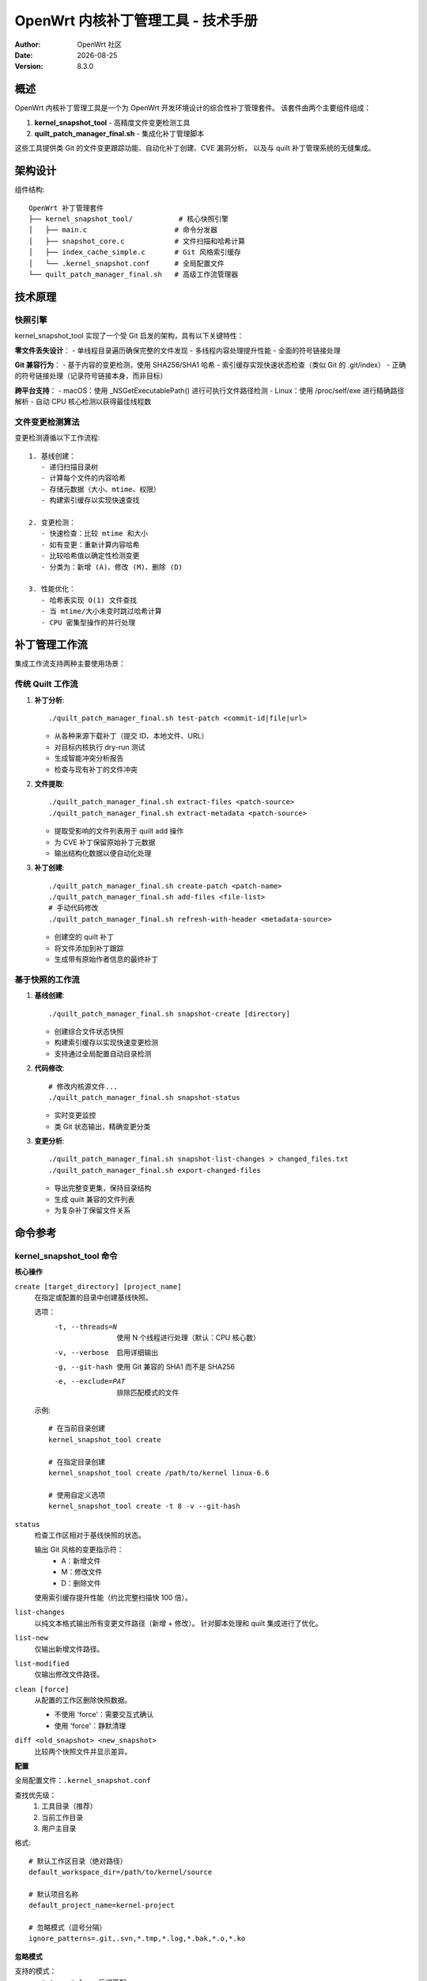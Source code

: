 ===========================================================================
OpenWrt 内核补丁管理工具 - 技术手册
===========================================================================

:Author: OpenWrt 社区
:Date: |today|
:Version: 8.3.0

概述
====

OpenWrt 内核补丁管理工具是一个为 OpenWrt 开发环境设计的综合性补丁管理套件。
该套件由两个主要组件组成：

1. **kernel_snapshot_tool** - 高精度文件变更检测工具
2. **quilt_patch_manager_final.sh** - 集成化补丁管理脚本

这些工具提供类 Git 的文件变更跟踪功能、自动化补丁创建、CVE 漏洞分析，
以及与 quilt 补丁管理系统的无缝集成。

架构设计
========

组件结构::

    OpenWrt 补丁管理套件
    ├── kernel_snapshot_tool/           # 核心快照引擎
    │   ├── main.c                     # 命令分发器
    │   ├── snapshot_core.c            # 文件扫描和哈希计算
    │   ├── index_cache_simple.c       # Git 风格索引缓存
    │   └── .kernel_snapshot.conf      # 全局配置文件
    └── quilt_patch_manager_final.sh   # 高级工作流管理器

技术原理
========

快照引擎
--------

kernel_snapshot_tool 实现了一个受 Git 启发的架构，具有以下关键特性：

**零文件丢失设计**：
- 单线程目录遍历确保完整的文件发现
- 多线程内容处理提升性能
- 全面的符号链接处理

**Git 兼容行为**：
- 基于内容的变更检测，使用 SHA256/SHA1 哈希
- 索引缓存实现快速状态检查（类似 Git 的 .git/index）
- 正确的符号链接处理（记录符号链接本身，而非目标）

**跨平台支持**：
- macOS：使用 _NSGetExecutablePath() 进行可执行文件路径检测
- Linux：使用 /proc/self/exe 进行精确路径解析
- 自动 CPU 核心检测以获得最佳线程数

文件变更检测算法
----------------

变更检测遵循以下工作流程::

    1. 基线创建：
       - 递归扫描目录树
       - 计算每个文件的内容哈希
       - 存储元数据（大小、mtime、权限）
       - 构建索引缓存以实现快速查找

    2. 变更检测：
       - 快速检查：比较 mtime 和大小
       - 如有变更：重新计算内容哈希
       - 比较哈希值以确定性检测变更
       - 分类为：新增 (A)、修改 (M)、删除 (D)

    3. 性能优化：
       - 哈希表实现 O(1) 文件查找
       - 当 mtime/大小未变时跳过哈希计算
       - CPU 密集型操作的并行处理

补丁管理工作流
==============

集成工作流支持两种主要使用场景：

传统 Quilt 工作流
-----------------

1. **补丁分析**::

    ./quilt_patch_manager_final.sh test-patch <commit-id|file|url>

   - 从各种来源下载补丁（提交 ID、本地文件、URL）
   - 对目标内核执行 dry-run 测试
   - 生成智能冲突分析报告
   - 检查与现有补丁的文件冲突

2. **文件提取**::

    ./quilt_patch_manager_final.sh extract-files <patch-source>
    ./quilt_patch_manager_final.sh extract-metadata <patch-source>

   - 提取受影响的文件列表用于 quilt add 操作
   - 为 CVE 补丁保留原始补丁元数据
   - 输出结构化数据以便自动化处理

3. **补丁创建**::

    ./quilt_patch_manager_final.sh create-patch <patch-name>
    ./quilt_patch_manager_final.sh add-files <file-list>
    # 手动代码修改
    ./quilt_patch_manager_final.sh refresh-with-header <metadata-source>

   - 创建空的 quilt 补丁
   - 将文件添加到补丁跟踪
   - 生成带有原始作者信息的最终补丁

基于快照的工作流
----------------

1. **基线创建**::

    ./quilt_patch_manager_final.sh snapshot-create [directory]

   - 创建综合文件状态快照
   - 构建索引缓存以实现快速变更检测
   - 支持通过全局配置自动目录检测

2. **代码修改**::

    # 修改内核源文件...
    ./quilt_patch_manager_final.sh snapshot-status

   - 实时变更监控
   - 类 Git 状态输出，精确变更分类

3. **变更分析**::

    ./quilt_patch_manager_final.sh snapshot-list-changes > changed_files.txt
    ./quilt_patch_manager_final.sh export-changed-files

   - 导出完整变更集，保持目录结构
   - 生成 quilt 兼容的文件列表
   - 为复杂补丁保留文件关系

命令参考
========

kernel_snapshot_tool 命令
--------------------------

**核心操作**

``create [target_directory] [project_name]``
    在指定或配置的目录中创建基线快照。
    
    选项：
      -t, --threads=N    使用 N 个线程进行处理（默认：CPU 核心数）
      -v, --verbose      启用详细输出
      -g, --git-hash     使用 Git 兼容的 SHA1 而不是 SHA256
      -e, --exclude=PAT  排除匹配模式的文件

    示例::
    
        # 在当前目录创建
        kernel_snapshot_tool create
        
        # 在指定目录创建
        kernel_snapshot_tool create /path/to/kernel linux-6.6
        
        # 使用自定义选项
        kernel_snapshot_tool create -t 8 -v --git-hash

``status``
    检查工作区相对于基线快照的状态。
    
    输出 Git 风格的变更指示符：
      - A：新增文件
      - M：修改文件  
      - D：删除文件
      
    使用索引缓存提升性能（约比完整扫描快 100 倍）。

``list-changes``
    以纯文本格式输出所有变更文件路径（新增 + 修改）。
    针对脚本处理和 quilt 集成进行了优化。

``list-new``
    仅输出新增文件路径。

``list-modified``  
    仅输出修改文件路径。

``clean [force]``
    从配置的工作区删除快照数据。
    
    - 不使用 'force'：需要交互式确认
    - 使用 'force'：静默清理

``diff <old_snapshot> <new_snapshot>``
    比较两个快照文件并显示差异。

**配置**

全局配置文件：``.kernel_snapshot.conf``

查找优先级：
  1. 工具目录（推荐）
  2. 当前工作目录  
  3. 用户主目录

格式::

    # 默认工作区目录（绝对路径）
    default_workspace_dir=/path/to/kernel/source
    
    # 默认项目名称
    default_project_name=kernel-project
    
    # 忽略模式（逗号分隔）
    ignore_patterns=.git,.svn,*.tmp,*.log,*.bak,*.o,*.ko

**忽略模式**

支持的模式：
  - ``*.tmp, *.log`` - 后缀匹配
  - ``temp_*`` - 前缀匹配
  - ``.git, node_modules`` - 精确匹配
  - 目录名自动排除整个子树

quilt_patch_manager_final.sh 命令
---------------------------------

**补丁分析与准备**

``test-patch <commit-id|file|url>``
    综合补丁兼容性测试。
    
    测试阶段：
      1. 补丁获取（下载/缓存查找）
      2. 对现有补丁进行文件冲突分析
      3. 带有智能错误报告的 dry-run 应用
    
    输出：详细分析报告，包含冲突解决建议。

``fetch <commit-id|file|url>``
    下载补丁到缓存并返回本地路径。

``save <commit-id|file|url> [name]``  
    保存补丁到输出目录，可选重命名。

``extract-files <patch-source>``
    提取受影响的文件列表到 ``patch_files.txt``。

``extract-metadata <patch-source>``
    提取补丁元数据（作者、描述）到 ``patch_metadata.txt``。

**补丁创建与管理**

``create-patch <patch-name>``
    创建新的空 quilt 补丁并推入堆栈顶部。

``add-files <file-list>``
    从列表添加文件到当前补丁跟踪。
    
    文件列表格式：每行一个文件路径，相对于内核根目录。

``add-changed-files [directory]``
    便利命令：使用 kernel_snapshot_tool 集成自动检测和添加变更文件。

``refresh``
    生成仅包含 diff 的纯净补丁，不含元数据头部。

``refresh-with-header <metadata-source>``
    生成带有原始作者和描述的最终补丁。
    保留 CVE 信息和上游提交详情。

``auto-patch <commit-id|file> <patch-name>``
    完全自动化工作流：test + create + add + refresh-with-header。

**快照操作**

``snapshot-create [directory]``
    使用 kernel_snapshot_tool 创建基线快照。

``snapshot-status [directory]``  
    检查快照状态并进行详细变更分析。

``snapshot-diff [directory]``
    与快照比较并输出变更摘要。

``snapshot-list-changes``
    以 quilt 兼容格式列出所有变更文件。

``snapshot-list-new``
    仅列出新增文件。

``snapshot-list-modified``
    仅列出修改文件。

``export-changed-files``
    导出所有变更文件，保持目录结构。
    为代码审查和共享创建有组织的备份。

**Quilt 状态与控制**

``status``
    显示 quilt 补丁统计（总数/已应用/未应用）。

``series``
    列出所有补丁及其应用状态。

``top``  
    显示当前活动（顶部）补丁。

``applied``
    仅列出已应用的补丁。

``unapplied``
    仅列出未应用的补丁。

``files``
    显示当前补丁跟踪的文件。

``diff``
    显示当前补丁的 diff 内容。

``push`` / ``pop``
    在 quilt 堆栈中应用/取消应用补丁。

**环境管理**

``clean``
    交互式清理缓存和输出目录。

``distclean``
    强制清理：快照 + quilt 重置 + 工作目录。

``reset-env``
    （危险）重置内核 quilt 状态，用于开发测试。

性能特征
========

基准测试结果
------------

Linux 内核源码树（约 70K 文件）的典型性能：

**初始快照创建**：
  - 文件扫描：约 2-3 秒（单线程遍历）
  - 内容哈希计算：约 15-30 秒（多线程处理）
  - 索引构建：约 1 秒
  - 总计：约 20-35 秒

**状态检查**：
  - 无变更：约 0.5 秒（纯索引查找）
  - 有变更：约 1-5 秒（选择性哈希重计算）
  - 相比完整扫描的加速：约 100-200 倍

**内存使用**：
  - 索引缓存：大型内核树约 50-100MB
  - 处理过程中峰值内存：约 200-500MB
  - 内存受限系统可使用流模式

优化特性
--------

**智能缓存**：
  - 哈希表查找实现 O(1) 文件访问
  - 延迟哈希计算（仅在需要时）
  - 跨调用的持久索引缓存

**并行处理**：
  - 自动 CPU 核心检测
  - 针对不同工作负载的可配置线程数
  - 无锁数据结构以提升性能

**跨平台效率**：
  - 使用原生系统调用实现最佳文件操作
  - 平台特定优化（Linux/macOS）
  - 最小的外部依赖

错误处理与恢复
==============

健壮性特性
----------

**原子操作**：
  - 快照创建是原子的（成功或完全回滚）
  - 索引更新使用带重命名语义的临时文件
  - 配置变更在应用前进行验证

**错误恢复**：
  - 检测到损坏时自动重建索引
  - 优雅处理权限错误
  - 详细的错误消息和解决建议

**数据完整性**：
  - 关键数据的哈希验证
  - 配置的备份和恢复机制
  - 保证跨中断的一致状态

常见错误场景
------------

**配置问题**::

    错误：未找到全局配置文件
    解决方案：在工具目录中创建 .kernel_snapshot.conf

**权限问题**::

    错误：无法创建快照目录
    解决方案：检查目标目录的写权限

**中断操作**::

    错误：索引文件损坏
    解决方案：工具会在下次运行时自动重建索引

**资源限制**::

    错误：内存不足
    解决方案：减少线程数（-t 选项）或使用流模式

集成指南
========

开发工作流集成
--------------

**持续集成**::

    # Pre-commit hook 示例
    #!/bin/bash
    ./quilt_patch_manager_final.sh snapshot-status
    if [ $? -eq 0 ]; then
        echo "无未提交的变更"
        exit 0
    else
        echo "发现未提交的变更 - 请创建补丁"
        exit 1
    fi

**自动化测试**::

    # 测试套件集成
    ./quilt_patch_manager_final.sh snapshot-create
    # 运行测试修改
    ./quilt_patch_manager_final.sh snapshot-list-changes | \
        xargs -I {} ./validate_change.sh {}

**构建系统集成**::

    # Makefile 目标
    check-patches:
        @./quilt_patch_manager_final.sh status
        @./quilt_patch_manager_final.sh snapshot-status

版本控制工作流
--------------

**Git 集成**::

    # 添加到 .gitignore
    .snapshot/
    patch_manager_work/

**备份策略**::

    # 定期快照
    ./quilt_patch_manager_final.sh snapshot-create
    ./quilt_patch_manager_final.sh export-changed-files
    # 归档 outputs/ 目录

安全考虑
========

**文件访问权限**：
  - 尊重现有文件权限
  - 无需权限提升要求
  - 安全处理符号链接（无遍历攻击）

**临时文件管理**：
  - 安全的临时文件创建
  - 退出/中断时自动清理
  - 临时文件中无敏感数据

**网络操作**：
  - 补丁下载的 HTTPS 验证
  - 网络操作的超时机制
  - 不自动执行下载的内容

故障排除
========

常见问题
--------

**性能问题**::

    症状：快照创建缓慢
    原因： 
      - 文件数量庞大
      - 存储缓慢（网络驱动器）
      - RAM 不足
    解决方案：
      - 增加忽略模式
      - 使用更快的本地存储  
      - 减少线程数
      - 启用流模式

**准确性问题**::

    症状：遗漏文件变更
    原因：
      - 符号链接目标变更
      - 仅时间戳修改
    解决方案：
      - 使用 -g 标志获得 Git 兼容性
      - 检查符号链接处理配置
      - 验证忽略模式不过于宽泛

**集成问题**::

    症状：Quilt 命令失败
    原因：
      - 错误的内核目录
      - 缺少 quilt 安装
      - 补丁堆栈损坏
    解决方案：  
      - 验证 find_kernel_source() 输出
      - 安装 quilt 包
      - 谨慎运行 reset-env

调试信息
--------

**详细模式**::

    kernel_snapshot_tool -v create
    # 显示详细的文件处理信息

**配置调试**::

    # 检查配置加载
    kernel_snapshot_tool create 2>&1 | grep "配置文件"

**性能分析**::

    # 监控资源使用
    time kernel_snapshot_tool create
    # 检查线程效率

未来增强
========

计划特性
--------

**高级过滤**：
  - 忽略模式中的正则表达式支持
  - 基于内容的过滤选项
  - 动态忽略规则生成

**集成改进**：
  - 直接 Git 仓库集成
  - Jenkins/CI 流水线插件
  - IDE 扩展支持

**性能优化**：
  - 增量索引更新
  - 大文件的 Delta 压缩
  - 分布式处理支持

**用户体验**：
  - 基于 Web 的管理界面
  - 配置向导
  - 交互式冲突解决

贡献指南
========

开发准则
--------

**代码标准**：
  - 遵循 Linux 内核编码风格
  - 需要全面的错误处理
  - 强制进行内存泄漏测试
  - 跨平台兼容性测试

**测试要求**：
  - 核心功能的单元测试
  - 工作流的集成测试
  - 性能回归测试
  - 平台兼容性验证

**文档**：
  - 需要功能级文档
  - 面向用户的特性文档
  - 性能特征文档
  - 安全影响分析

结论
====

OpenWrt 内核补丁管理工具为在复杂开发环境中管理内核补丁提供了一个健壮、
高效的解决方案。高精度变更检测与自动化工作流管理的结合，显著减少了
开发开销，同时保持了最高标准的准确性和可靠性。

如需更多支持和更新，请参阅项目仓库和社区文档。

.. |today| date::
